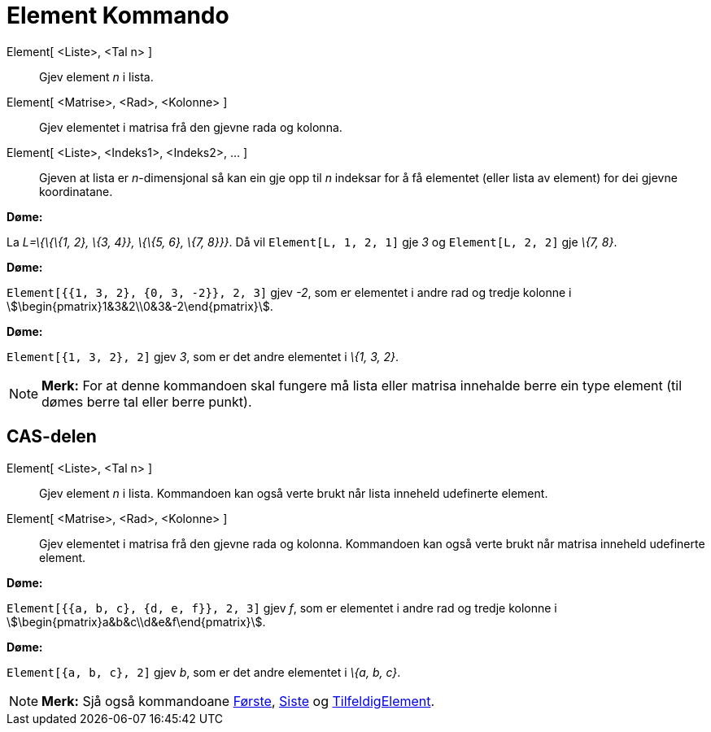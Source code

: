 = Element Kommando
:page-en: commands/Element
ifdef::env-github[:imagesdir: /nn/modules/ROOT/assets/images]

Element[ <Liste>, <Tal n> ]::
  Gjev element _n_ i lista.
Element[ <Matrise>, <Rad>, <Kolonne> ]::
  Gjev elementet i matrisa frå den gjevne rada og kolonna.
Element[ <Liste>, <Indeks1>, <Indeks2>, ... ]::
  Gjeven at lista er _n_-dimensjonal så kan ein gje opp til _n_ indeksar for å få elementet (eller lista av element) for
  dei gjevne koordinatane.

[EXAMPLE]
====

*Døme:*

La _L=\{\{\{1, 2}, \{3, 4}}, \{\{5, 6}, \{7, 8}}}_. Då vil `++Element[L, 1, 2, 1]++` gje _3_ og `++Element[L, 2, 2]++`
gje _\{7, 8}_.

====

[EXAMPLE]
====

*Døme:*

`++Element[{{1, 3, 2}, {0, 3, -2}}, 2, 3]++` gjev _-2_, som er elementet i andre rad og tredje kolonne i
stem:[\begin{pmatrix}1&3&2\\0&3&-2\end{pmatrix}].

====

[EXAMPLE]
====

*Døme:*

`++Element[{1, 3, 2}, 2]++` gjev _3_, som er det andre elementet i _\{1, 3, 2}_.

====

[NOTE]
====

*Merk:* For at denne kommandoen skal fungere må lista eller matrisa innehalde berre ein type element (til dømes berre
tal eller berre punkt).

====

== CAS-delen

Element[ <Liste>, <Tal n> ]::
  Gjev element _n_ i lista. Kommandoen kan også verte brukt når lista inneheld udefinerte element.
Element[ <Matrise>, <Rad>, <Kolonne> ]::
  Gjev elementet i matrisa frå den gjevne rada og kolonna. Kommandoen kan også verte brukt når matrisa inneheld
  udefinerte element.

[EXAMPLE]
====

*Døme:*

`++Element[{{a, b, c}, {d, e, f}}, 2, 3]++` gjev _f_, som er elementet i andre rad og tredje kolonne i
stem:[\begin{pmatrix}a&b&c\\d&e&f\end{pmatrix}].

====

[EXAMPLE]
====

*Døme:*

`++Element[{a, b, c}, 2]++` gjev _b_, som er det andre elementet i _\{a, b, c}_.

====

[NOTE]
====

*Merk:* Sjå også kommandoane xref:/commands/Første.adoc[Første], xref:/commands/Siste.adoc[Siste] og
xref:/commands/TilfeldigElement.adoc[TilfeldigElement].

====
